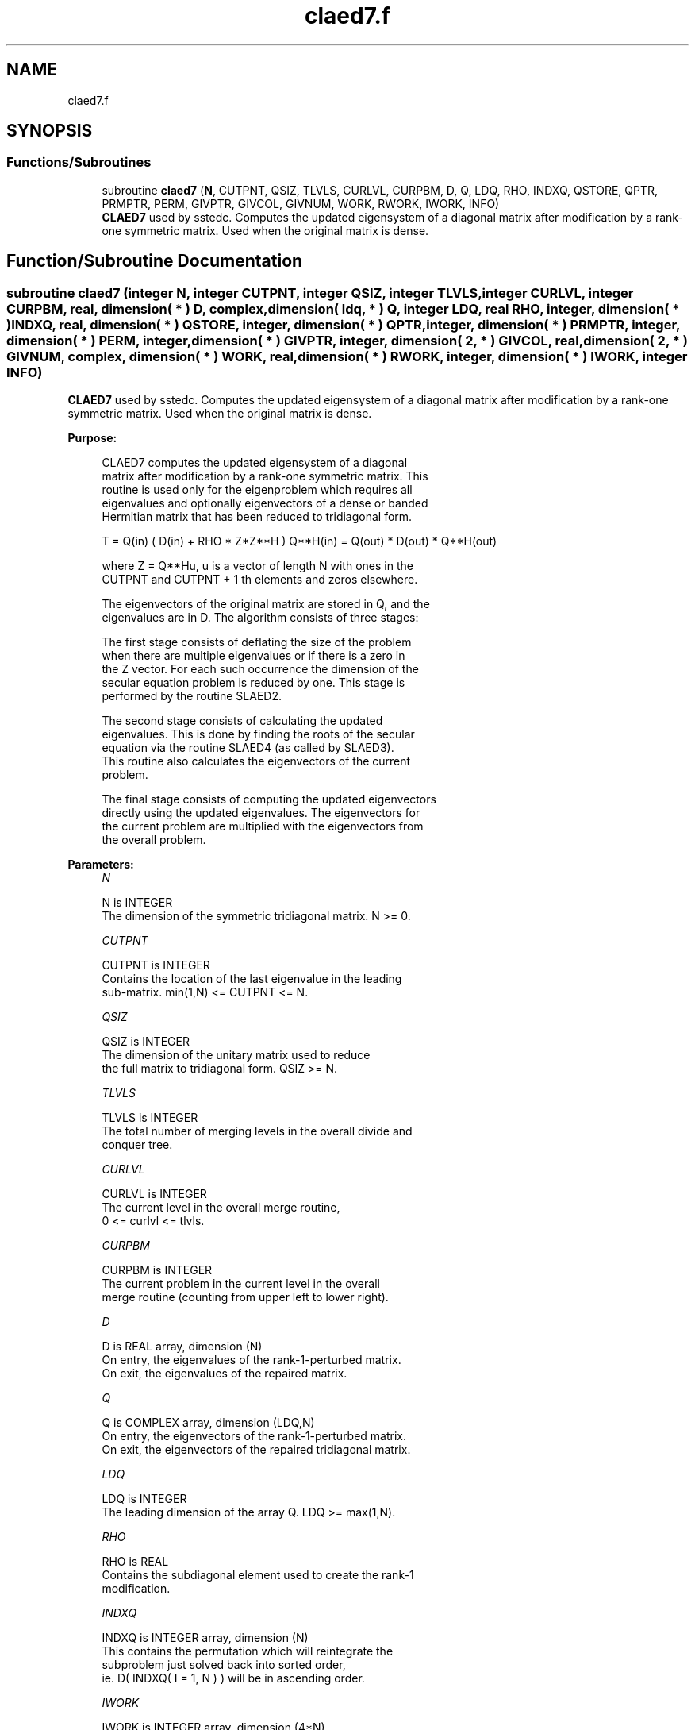 .TH "claed7.f" 3 "Tue Nov 14 2017" "Version 3.8.0" "LAPACK" \" -*- nroff -*-
.ad l
.nh
.SH NAME
claed7.f
.SH SYNOPSIS
.br
.PP
.SS "Functions/Subroutines"

.in +1c
.ti -1c
.RI "subroutine \fBclaed7\fP (\fBN\fP, CUTPNT, QSIZ, TLVLS, CURLVL, CURPBM, D, Q, LDQ, RHO, INDXQ, QSTORE, QPTR, PRMPTR, PERM, GIVPTR, GIVCOL, GIVNUM, WORK, RWORK, IWORK, INFO)"
.br
.RI "\fBCLAED7\fP used by sstedc\&. Computes the updated eigensystem of a diagonal matrix after modification by a rank-one symmetric matrix\&. Used when the original matrix is dense\&. "
.in -1c
.SH "Function/Subroutine Documentation"
.PP 
.SS "subroutine claed7 (integer N, integer CUTPNT, integer QSIZ, integer TLVLS, integer CURLVL, integer CURPBM, real, dimension( * ) D, complex, dimension( ldq, * ) Q, integer LDQ, real RHO, integer, dimension( * ) INDXQ, real, dimension( * ) QSTORE, integer, dimension( * ) QPTR, integer, dimension( * ) PRMPTR, integer, dimension( * ) PERM, integer, dimension( * ) GIVPTR, integer, dimension( 2, * ) GIVCOL, real, dimension( 2, * ) GIVNUM, complex, dimension( * ) WORK, real, dimension( * ) RWORK, integer, dimension( * ) IWORK, integer INFO)"

.PP
\fBCLAED7\fP used by sstedc\&. Computes the updated eigensystem of a diagonal matrix after modification by a rank-one symmetric matrix\&. Used when the original matrix is dense\&.  
.PP
\fBPurpose: \fP
.RS 4

.PP
.nf
 CLAED7 computes the updated eigensystem of a diagonal
 matrix after modification by a rank-one symmetric matrix. This
 routine is used only for the eigenproblem which requires all
 eigenvalues and optionally eigenvectors of a dense or banded
 Hermitian matrix that has been reduced to tridiagonal form.

   T = Q(in) ( D(in) + RHO * Z*Z**H ) Q**H(in) = Q(out) * D(out) * Q**H(out)

   where Z = Q**Hu, u is a vector of length N with ones in the
   CUTPNT and CUTPNT + 1 th elements and zeros elsewhere.

    The eigenvectors of the original matrix are stored in Q, and the
    eigenvalues are in D.  The algorithm consists of three stages:

       The first stage consists of deflating the size of the problem
       when there are multiple eigenvalues or if there is a zero in
       the Z vector.  For each such occurrence the dimension of the
       secular equation problem is reduced by one.  This stage is
       performed by the routine SLAED2.

       The second stage consists of calculating the updated
       eigenvalues. This is done by finding the roots of the secular
       equation via the routine SLAED4 (as called by SLAED3).
       This routine also calculates the eigenvectors of the current
       problem.

       The final stage consists of computing the updated eigenvectors
       directly using the updated eigenvalues.  The eigenvectors for
       the current problem are multiplied with the eigenvectors from
       the overall problem.
.fi
.PP
 
.RE
.PP
\fBParameters:\fP
.RS 4
\fIN\fP 
.PP
.nf
          N is INTEGER
         The dimension of the symmetric tridiagonal matrix.  N >= 0.
.fi
.PP
.br
\fICUTPNT\fP 
.PP
.nf
          CUTPNT is INTEGER
         Contains the location of the last eigenvalue in the leading
         sub-matrix.  min(1,N) <= CUTPNT <= N.
.fi
.PP
.br
\fIQSIZ\fP 
.PP
.nf
          QSIZ is INTEGER
         The dimension of the unitary matrix used to reduce
         the full matrix to tridiagonal form.  QSIZ >= N.
.fi
.PP
.br
\fITLVLS\fP 
.PP
.nf
          TLVLS is INTEGER
         The total number of merging levels in the overall divide and
         conquer tree.
.fi
.PP
.br
\fICURLVL\fP 
.PP
.nf
          CURLVL is INTEGER
         The current level in the overall merge routine,
         0 <= curlvl <= tlvls.
.fi
.PP
.br
\fICURPBM\fP 
.PP
.nf
          CURPBM is INTEGER
         The current problem in the current level in the overall
         merge routine (counting from upper left to lower right).
.fi
.PP
.br
\fID\fP 
.PP
.nf
          D is REAL array, dimension (N)
         On entry, the eigenvalues of the rank-1-perturbed matrix.
         On exit, the eigenvalues of the repaired matrix.
.fi
.PP
.br
\fIQ\fP 
.PP
.nf
          Q is COMPLEX array, dimension (LDQ,N)
         On entry, the eigenvectors of the rank-1-perturbed matrix.
         On exit, the eigenvectors of the repaired tridiagonal matrix.
.fi
.PP
.br
\fILDQ\fP 
.PP
.nf
          LDQ is INTEGER
         The leading dimension of the array Q.  LDQ >= max(1,N).
.fi
.PP
.br
\fIRHO\fP 
.PP
.nf
          RHO is REAL
         Contains the subdiagonal element used to create the rank-1
         modification.
.fi
.PP
.br
\fIINDXQ\fP 
.PP
.nf
          INDXQ is INTEGER array, dimension (N)
         This contains the permutation which will reintegrate the
         subproblem just solved back into sorted order,
         ie. D( INDXQ( I = 1, N ) ) will be in ascending order.
.fi
.PP
.br
\fIIWORK\fP 
.PP
.nf
          IWORK is INTEGER array, dimension (4*N)
.fi
.PP
.br
\fIRWORK\fP 
.PP
.nf
          RWORK is REAL array,
                                 dimension (3*N+2*QSIZ*N)
.fi
.PP
.br
\fIWORK\fP 
.PP
.nf
          WORK is COMPLEX array, dimension (QSIZ*N)
.fi
.PP
.br
\fIQSTORE\fP 
.PP
.nf
          QSTORE is REAL array, dimension (N**2+1)
         Stores eigenvectors of submatrices encountered during
         divide and conquer, packed together. QPTR points to
         beginning of the submatrices.
.fi
.PP
.br
\fIQPTR\fP 
.PP
.nf
          QPTR is INTEGER array, dimension (N+2)
         List of indices pointing to beginning of submatrices stored
         in QSTORE. The submatrices are numbered starting at the
         bottom left of the divide and conquer tree, from left to
         right and bottom to top.
.fi
.PP
.br
\fIPRMPTR\fP 
.PP
.nf
          PRMPTR is INTEGER array, dimension (N lg N)
         Contains a list of pointers which indicate where in PERM a
         level's permutation is stored.  PRMPTR(i+1) - PRMPTR(i)
         indicates the size of the permutation and also the size of
         the full, non-deflated problem.
.fi
.PP
.br
\fIPERM\fP 
.PP
.nf
          PERM is INTEGER array, dimension (N lg N)
         Contains the permutations (from deflation and sorting) to be
         applied to each eigenblock.
.fi
.PP
.br
\fIGIVPTR\fP 
.PP
.nf
          GIVPTR is INTEGER array, dimension (N lg N)
         Contains a list of pointers which indicate where in GIVCOL a
         level's Givens rotations are stored.  GIVPTR(i+1) - GIVPTR(i)
         indicates the number of Givens rotations.
.fi
.PP
.br
\fIGIVCOL\fP 
.PP
.nf
          GIVCOL is INTEGER array, dimension (2, N lg N)
         Each pair of numbers indicates a pair of columns to take place
         in a Givens rotation.
.fi
.PP
.br
\fIGIVNUM\fP 
.PP
.nf
          GIVNUM is REAL array, dimension (2, N lg N)
         Each number indicates the S value to be used in the
         corresponding Givens rotation.
.fi
.PP
.br
\fIINFO\fP 
.PP
.nf
          INFO is INTEGER
          = 0:  successful exit.
          < 0:  if INFO = -i, the i-th argument had an illegal value.
          > 0:  if INFO = 1, an eigenvalue did not converge
.fi
.PP
 
.RE
.PP
\fBAuthor:\fP
.RS 4
Univ\&. of Tennessee 
.PP
Univ\&. of California Berkeley 
.PP
Univ\&. of Colorado Denver 
.PP
NAG Ltd\&. 
.RE
.PP
\fBDate:\fP
.RS 4
June 2016 
.RE
.PP

.PP
Definition at line 251 of file claed7\&.f\&.
.SH "Author"
.PP 
Generated automatically by Doxygen for LAPACK from the source code\&.
